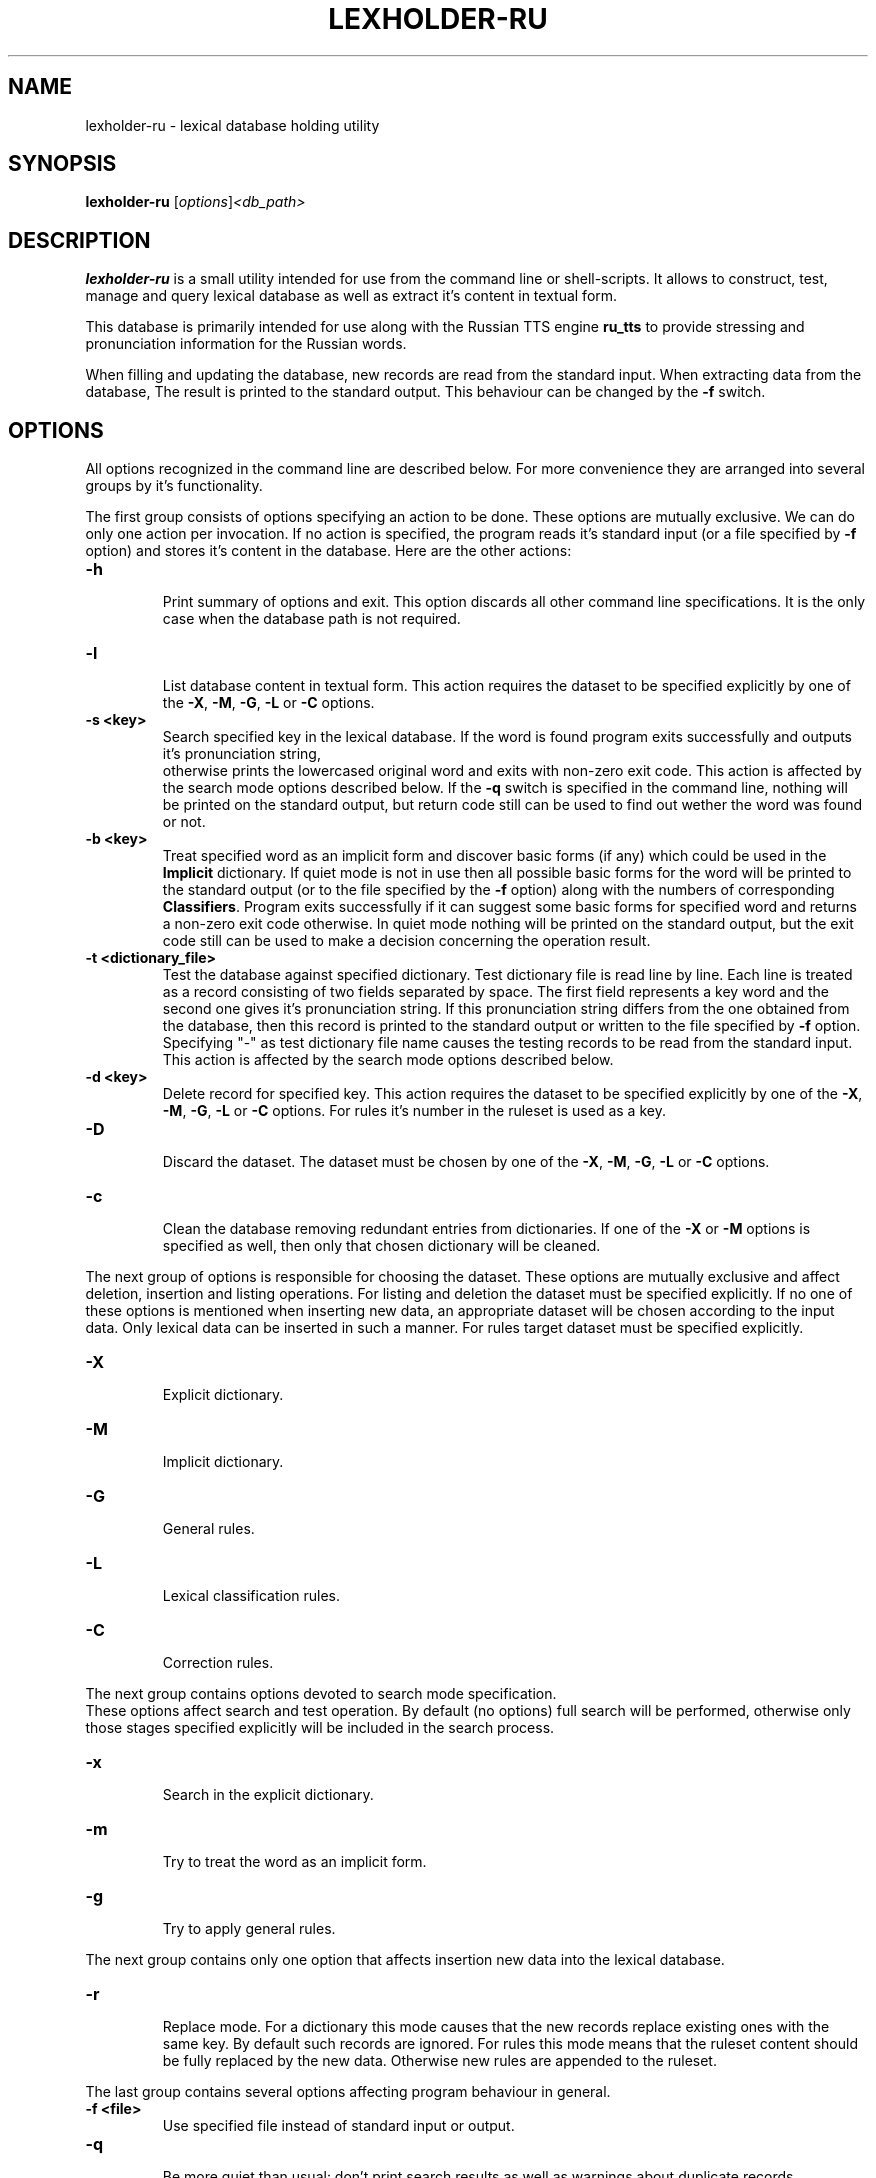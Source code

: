 .\"                                      Hey, EMACS: -*- nroff -*-
.TH LEXHOLDER\-RU 1 "October 28, 2006"
.SH NAME
lexholder\-ru \- lexical database holding utility
.SH SYNOPSIS
.B lexholder\-ru
.RI [ options ] <db_path>
.SH DESCRIPTION
\fBlexholder\-ru\fP is a small utility intended for use from the
command line or shell-scripts. It allows to construct, test, manage
and query lexical database as well as extract it's content
in textual form.
.PP
This database is primarily intended for use along with the Russian
TTS engine \fBru_tts\fP to provide stressing and pronunciation
information for the Russian words.
.PP
When filling and updating the database,
new records are read from the standard input.
When extracting data from the database,
The result is printed to the standard output.
This behaviour can be changed by the \fB\-f\fP switch.
.SH OPTIONS
All options recognized in the command line are described below.
For more convenience they are arranged into several groups
by it's functionality.
.PP
The first group consists of options specifying an action to be done.
These options are mutually exclusive. We can do only one action
per invocation. If no action is specified, the program reads
it's standard input (or a file specified by \fB\-f\fP option)
and stores it's content in the database. Here are the other actions:
.TP
.B \-h
.br
Print summary of options and exit. This option discards all other
command line specifications. It is the only case when the database
path is not required.
.TP
.B \-l
.br
List database content in textual form. This action requires
the dataset to be specified explicitly by one of the \fB\-X\fP,
\fB\-M\fP, \fB\-G\fP, \fB\-L\fP or \fB\-C\fP options.
.TP
.B \-s <key>
.br
Search specified key in the lexical database. If the word is found
program exits successfully and outputs it's pronunciation string,
 otherwise prints the lowercased original word and exits
with non-zero exit code. This action is affected by
the search mode options described below.
If the \fB\-q\fP switch is specified in the command line, nothing
will be printed on the standard output, but return code still
can be used to find out wether the word was found or not.
.TP
.B \-b <key>
.br
Treat specified word as an implicit form and discover basic forms
(if any) which could be used in the \fBImplicit\fP dictionary.
If quiet mode is not in use then all possible basic forms
for the word will be printed to the standard output
(or to the file specified by the \fB\-f\fP option)
along with the numbers of corresponding \fBClassifiers\fP.
Program exits successfully if it can suggest some basic forms
for specified word and returns a non-zero exit code otherwise.
In quiet mode nothing will be printed on the standard output,
but the exit code still can be used to make a decision
concerning the operation result.
.TP
.B \-t <dictionary_file>
.br
Test the database against specified dictionary. Test dictionary file
is read line by line. Each line is treated as a record consisting
of two fields separated by space. The first field represents
a key word and the second one gives it's pronunciation string.
If this pronunciation string differs from the one obtained from
the database, then this record is printed to the standard output
or written to the file specified by \fB\-f\fP option. Specifying
"\-" as test dictionary file name causes the testing records
to be read from the standard input. This action is affected
by the search mode options described below.
.TP
.B \-d <key>
.br
Delete record for specified key. This action requires the dataset
to be specified explicitly by one of the \fB\-X\fP, \fB\-M\fP,
\fB\-G\fP, \fB\-L\fP or \fB\-C\fP options. For rules it's number
in the ruleset is used as a key.
.TP
.B \-D
.br
Discard the dataset. The dataset must be chosen by one of the
\fB\-X\fP, \fB\-M\fP, \fB\-G\fP, \fB\-L\fP or \fB\-C\fP options.
.TP
.B \-c
.br
Clean the database removing redundant entries from dictionaries.
If one of the \fB\-X\fP or \fB\-M\fP options is specified as well,
then only that chosen dictionary will be cleaned.
.PP
The next group of options is responsible for choosing the dataset.
These options are mutually exclusive and affect deletion, insertion
and listing operations. For listing and deletion the dataset must be
specified explicitly. If no one of these options is mentioned when
inserting new data, an appropriate dataset will be chosen according
to the input data. Only lexical data can be inserted in such a manner.
For rules target dataset must be specified explicitly.
.TP
.B \-X
.br
Explicit dictionary.
.TP
.B \-M
.br
Implicit dictionary.
.TP
.B \-G
.br
General rules.
.TP
.B \-L
.br
Lexical classification rules.
.TP
.B \-C
.br
Correction rules.
.PP
The next group contains options devoted to search mode specification.
 These options affect search and test operation. By default (no options)
full search will be performed, otherwise only those stages specified
explicitly will be included in the search process.
.TP
.B \-x
.br
Search in the explicit dictionary.
.TP
.B \-m
.br
Try to treat the word as an implicit form.
.TP
.B \-g
.br
Try to apply general rules.
.PP
The next group contains only one option that affects insertion
new data into the lexical database.
.TP
.B \-r
.br
Replace mode. For a dictionary this mode causes that the new records
replace existing ones with the same key. By default such records
are ignored. For rules this mode means that the ruleset content
should be fully replaced by the new data. Otherwise new rules
are appended to the ruleset.
.PP
The last group contains several options affecting program behaviour
in general.
.TP
.B \-f <file>
.br
Use specified file instead of standard input or output.
.TP
.B \-q
.br
Be more quiet than usual: don't print search results as well
as warnings about duplicate records.
.TP
.B \-v
.br
Be more verbose than usual: print messages about work stages
and final statistical information when finishing.
.SH DATA REPRESENTATION
Externally all the data are represented textually. For the Russian
letters the \fBkoi8\-r\fP character set is used and only lower case
is allowed.
.PP
The database itself consists of two dictionaries and three sets
of rules. The \fBExplicit\fP dictionary contains the words that
are described individually and do not imply any information for
other forms. This dictionary is looked up first if the search
includes this stage. The \fBImplicit\fP dictionary contains
words in some basic form. This dictionary is used to construct
pronunciation string for various forms of these words. The basic
form of a word is guessed according to the rules from the
\fBClassifiers\fP ruleset. This is the second stage of search
process. If these stages do not bring a result or are not performed
the rules from the \fBGeneral\fP ruleset are used to guess stressing
word. If no one of these rules can be applied than no guessing
is made and search process fails. By default, all three stages
are performed, but it can be specified explicitly which ones
should be taken in account.
.PP
Externally dictionary data are represented by text lines
consisting of two fields separated by space. The first field is
a Russian word. It serves as a key when searching. Only lowercase
Russian letters are allowed here. The second field provides
pronunciation string for this word. The pronunciation string
is the word itself, but written in such a manner as it should
be pronounced. There are three additional symbols allowed
in the pronunciation string along with the lowercase
Russian letters. The "+" sign can be used to point the stressed
letter. It should be placed just after that letter. The "=" sign
is used in some cases just in the same manner to point so-called
weak stress. The "-" sign can serve as a separator in some complex
words. All other symbols are treated as illegal.
.PP
There are three rulesets in the database: \fBGeneral\fP rules,
\fBClassifiers\fP and \fBCorrectors\fP. Externally all these rules
are represented by strings consisting of one or two fields separated
by space. The first field always contains a regular expression
which is matched against the word to make a decision
whether this rule can be applied.
.PP
The only task of \fBGeneral\fP rules is to guess stress
in the words when dictionary lookup fails. The rules are tried
sequentially until match or the list exhaustion. If match succeeds
then the "+" sign is inserted into the word right after the first
subexpression match to point stressing position.
 These rules do not contain a second field.
.PP
For the \fBClassifiers\fP ruleset each rule is checked one by one
until match occurs. Then the part from the beginning of the word
through to the end of the first subexpression match is extracted
and if a second field is present it is appended to the extracted
part as a suffix. The resulting string is treated as a basic form
of the word, so it is looked up in the \fBImplicit\fP dictionary.
If nothing is found the process continues
until the ruleset will be exceeded.
.PP
The rules from \fBCorrectors\fP ruleset are applied
to the pronunciation strings instead of the original words.
The second field in these rules specifies a regular replacement
string where digits serve as subexpression numbers.
.SH SEE ALSO
.BR ru_tts (1), /usr/share/doc/rulex/README.
.SH AUTHOR
Igor B. Poretsky <poretsky@mlbox.ru>.
